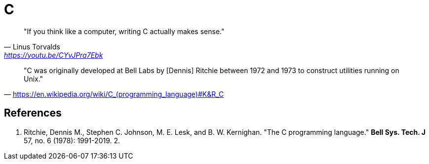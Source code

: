 = C

> "If you think like a computer, writing C actually makes sense." 
-- Linus Torvalds, https://youtu.be/CYvJPra7Ebk

> "C was originally developed at Bell Labs by [Dennis] Ritchie between 1972 and 1973 to construct utilities running on Unix." 
-- https://en.wikipedia.org/wiki/C_(programming_language)#K&R_C

== References

1. Ritchie, Dennis M., Stephen C. Johnson, M. E. Lesk, and B. W. Kernighan. "The C programming language." *Bell Sys. Tech. J* 57, no. 6 (1978): 1991-2019.
2. 
